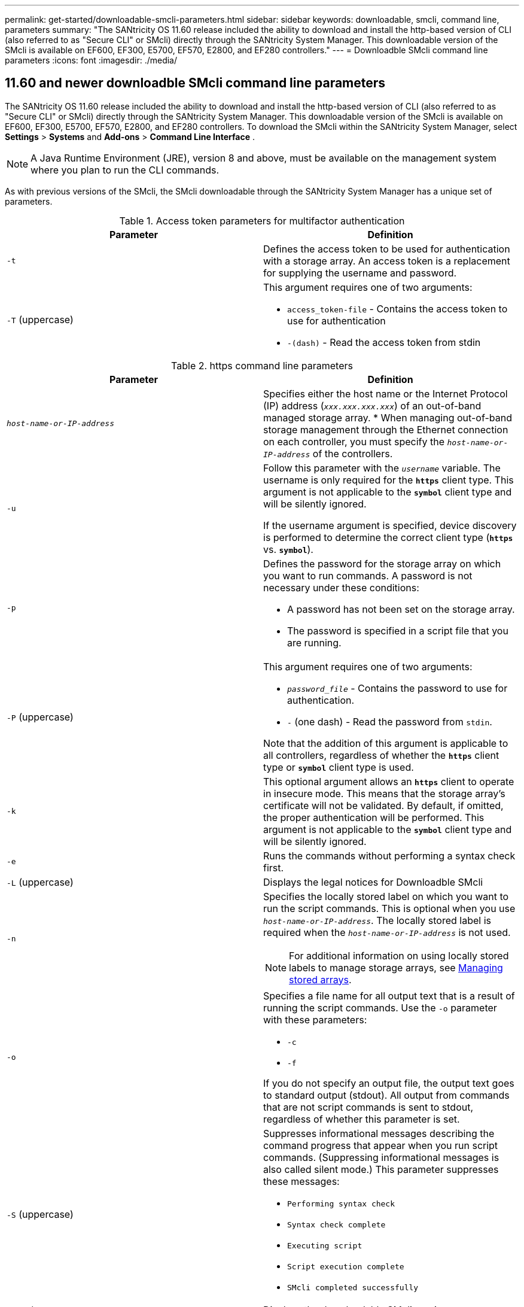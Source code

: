 ---
permalink: get-started/downloadable-smcli-parameters.html
sidebar: sidebar
keywords: downloadable, smcli, command line, parameters
summary: "The SANtricity OS 11.60 release included the ability to download and install the http-based version of CLI (also referred to as "Secure CLI" or SMcli) directly through the SANtricity System Manager. This downloadable version of the SMcli is available on EF600, EF300, E5700, EF570, E2800, and EF280 controllers."
---
= Downloadble SMcli command line parameters
:icons: font
:imagesdir: ./media/

== 11.60 and newer downloadble SMcli command line parameters
The SANtricity OS 11.60 release included the ability to download and install the http-based version of CLI (also referred to as "Secure CLI" or SMcli) directly through the SANtricity System Manager. This downloadable version of the SMcli is available on EF600, EF300, E5700, EF570, E2800, and EF280 controllers. To download the SMcli within the SANtricity System Manager, select *Settings* > *Systems* and *Add-ons* > *Command Line Interface* .

NOTE: A Java Runtime Environment (JRE), version 8 and above, must be available on the management system where you plan to run the CLI commands.

As with previous versions of the SMcli, the SMcli downloadable through the SANtricity System Manager has a unique set of parameters.

.Access token parameters for multifactor authentication
[cols="2*",options="header"]
|===
| Parameter| Definition
a|
`-t`
a|
Defines the access token to be used for authentication with a storage array. An access token is a replacement for supplying the username and password.

a|
`-T` (uppercase)
a|
This argument requires one of two arguments:

* `access_token-file` - Contains the access token to use for authentication
* `-(dash)` - Read the access token from stdin
|===

.https command line parameters
[cols="2*",options="header"]
|===
| Parameter| Definition
a|
`_host-name-or-IP-address_`
a|
Specifies either the host name or the Internet Protocol (IP) address (`_xxx.xxx.xxx.xxx_`) of an out-of-band managed storage array.
* When managing out-of-band storage management through the Ethernet connection on each controller, you must specify the `_host-name-or-IP-address_` of the controllers.

a|
`-u`
a|
Follow this parameter with the `_username_` variable. The username is only required for the `*https*` client type. This argument is not applicable to the `*symbol*` client type and will be silently ignored.

If the username argument is specified, device discovery is performed to determine the correct client type (`*https*` vs. `*symbol*`).

a|
`-p`
a|
Defines the password for the storage array on which you want to run commands. A password is not necessary under these conditions:

* A password has not been set on the storage array.
* The password is specified in a script file that you are running.

a|
`-P` (uppercase)
a|
This argument requires one of two arguments:

* `_password_file_` - Contains the password to use for authentication.
* `-` (one dash) - Read the password from `stdin`.

Note that the addition of this argument is applicable to all controllers, regardless of whether the `*https*` client type or `*symbol*` client type is used.

a|
`-k`
a|
This optional argument allows an `*https*` client to operate in insecure mode. This means that the storage array's certificate will not be validated. By default, if omitted, the proper authentication will be performed. This argument is not applicable to the `*symbol*` client type and will be silently ignored.

a|
`-e`
a|
Runs the commands without performing a syntax check first.

a|
`-L` (uppercase)
a|
Displays the legal notices for Downloadble SMcli

a|
`-n`
a|
Specifies the locally stored label on which you want to run the script commands. This is optional when you use `_host-name-or-IP-address_`. The locally stored label is required when the `_host-name-or-IP-address_` is not used.

NOTE: For additional information on using locally stored labels to manage storage arrays, see <<Managing stored arrays>>.

a|
`-o`
a|
Specifies a file name for all output text that is a result of running the script commands. Use the `-o` parameter with these parameters:

* `-c`
* `-f`

If you do not specify an output file, the output text goes to standard output (stdout). All output from commands that are not script commands is sent to stdout, regardless of whether this parameter is set.

a|
`-S` (uppercase)
a|
Suppresses informational messages describing the command progress that appear when you run script commands. (Suppressing informational messages is also called silent mode.) This parameter suppresses these messages:

* `Performing syntax check`
* `Syntax check complete`
* `Executing script`
* `Script execution complete`
* `SMcli completed successfully`

a|
`-version`
a|
Displays the downloadable SMcli version

a|
`-?`
a|
Shows usage information about the CLI commands.

|===

.Managing stored certificates to avoid using `-k` parameter
[cols="2*",options="header"]
|===
| Parameter| Definition
a|
`SMcli localCertificate show all`
a|
Displays all trusted certificates stored locally

a|
`SMcli localCertificate show alias <ALIAS>`
a|
Displays a locally stored trusted certificate with the alias `<ALIAS>`

a|
`SMcli localCertificate delete all`
a|
Deletes all trusted certificates stored locally

a|
`SMcli localCertificate delete alias <ALIAS>`
a|
Deletes a locally stored trusted certificate with the alias `<ALIAS>`

a|
`SMcli localCertificate trust file <CERT_FILE> alias <ALIAS>`
a|
* Saves a certificate to be trusted with the alias `<ALIAS>`
* The certificate to be trusted is downloaded from the controller in a separate operation, such as using a web browser

a|
`SMcli <host-name-or-IP-address> [host-name-or-IP-address] localCertificate trust`
a|
* Connects to each address and saves the certificate returned into the trusted certificate store
* The hostname or IP address specified is used as the alias for each certificate saved this way
* User should verify the certificate on the controller(s) is to be trusted before running this command
* For highest security, the trust command that takes a file should be used to ensure the certificate did not change between user validation and running of this command

|===

=== Managing stored arrays
The following command line parameters allow you to manage stored arrays through your locally stored label.

NOTE: The locally stored label may not match the actual storage array name displayed under the SANtricity System Manager.

.Managing stored arrays command line parameters
[cols="2*",options="header"]
|===
| Parameter| Definition
a|
`SMcli storageArrayLabel show all`
a|
Displays all locally stored labels and their associated addresses

a|
`SMcli storageArrayLabel show label <LABEL>`
a|
Displays the addresses associated with the locally stored label named `<LABEL>`

a|
`SMcli storageArrayLabel delete all`
a|
Deletes all locally stored labels

a|
`SMcli storageArrayLabel delete label <LABEL>`
a|
Deletes the locally stored label named `<LABEL>`

a|
`SMcli <host-name-or-IP-address> [host-name-or-IP-address] storageArrayLabel add label <LABEL>`
a|
* Adds a locally stored label with name `<LABEL>` containing the addresses provided
* Updates are not directly supported. To update, delete label and then re-add.

NOTE: The SMcli does not contact the storage array when adding a locally stored label.

|===
